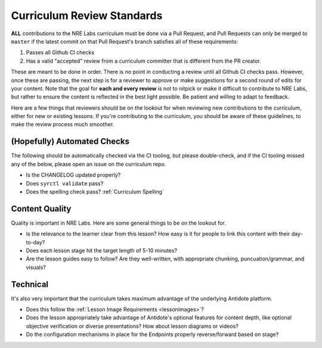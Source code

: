 .. _curriculum-reviewers:

Curriculum Review Standards
===========================

**ALL** contributions to the NRE Labs curriculum must be done via a Pull Request, and Pull Requests
can only be merged to ``master`` if the latest commit on that Pull Request's branch satisfies all of
these requirements:

1. Passes all Github CI checks
2. Has a valid "accepted" review from a curriculum committer that is different from the PR creator.

These are meant to be done in order. There is no point in conducting a review until all Github CI checks pass.
However, once these are passing, the next step is for a reviewer to approve or make suggestions for a second round of edits
for your content. Note that the goal for **each and every review** is not to nitpick or make it difficult to
contribute to NRE Labs, but rather to ensure the content is reflected in the best light possible. Be patient
and willing to adapt to feedback.

Here are a few things that reviewers should be on the lookout for when reviewing new contributions to the
curriculum, either for new or existing lessons. If you're contributing to the curriculum, you should be aware
of these guidelines, to make the review process much smoother.

(Hopefully) Automated Checks
----------------------------

The following should be automatically checked via the CI tooling, but please double-check, and if the CI tooling
missed any of the below, please open an issue on the curriculum repo.

- Is the CHANGELOG updated properly?
- Does ``syrctl validate`` pass?
- Does the spelling check pass? :ref:`Curriculum Spelling`

Content Quality
---------------

Quality is important in NRE Labs. Here are some general things to be on the lookout for.

- Is the relevance to the learner clear from this lesson? How easy is it for people
  to link this content with their day-to-day?
- Does each lesson stage hit the target length of 5-10 minutes?
- Are the lesson guides easy to follow? Are they well-written,
  with appropriate chunking, puncuation/grammar, and visuals?

Technical
---------

It's also very important that the curriculum takes maximum advantage of the underlying Antidote
platform.

- Does this follow the :ref:`Lesson Image Requirements <lessonimages>`?
- Does the lesson appropriately take advantage of Antidote's optional features for content depth, like
  optional objective verification or diverse presentations? How about lesson diagrams or videos?
- Do the configuration mechanisms in place for the Endpoints properly reverse/forward based on stage?
